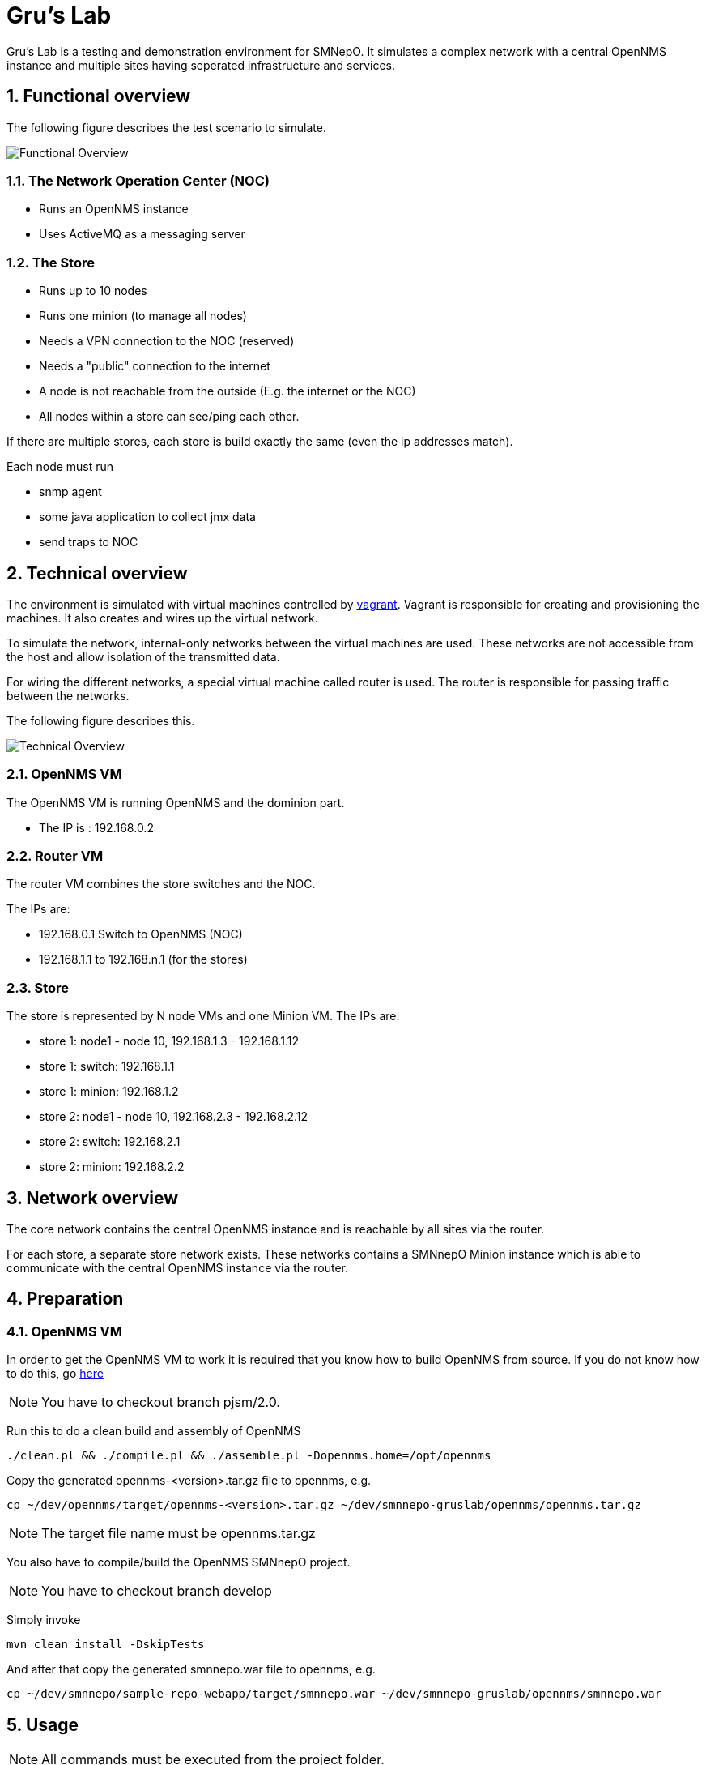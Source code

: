 = Gru's Lab
:ascii-ids:
:encoding: UTF-8
:icons: font
:numbered:

Gru's Lab is a testing and demonstration environment for +SMNepO+.
It simulates a complex network with a central +OpenNMS+ instance and multiple sites having seperated infrastructure and services.

== Functional overview
The following figure describes the test scenario to simulate.

image:images/overview.png[Functional Overview]

=== The Network Operation Center (NOC)
 * Runs an OpenNMS instance
 * Uses ActiveMQ as a messaging server

=== The Store
 * Runs up to 10 nodes
 * Runs one minion (to manage all nodes)
 * Needs a VPN connection to the NOC (reserved)
 * Needs a "public" connection to the internet
 * A node is not reachable from the outside (E.g. the internet or the NOC)
 * All nodes within a store can see/ping each other.

If there are multiple stores, each store is build exactly the same (even the ip addresses match).

Each node must run

  * snmp agent
  * some java application to collect jmx data
  * send traps to NOC

== Technical overview
The environment is simulated with virtual machines controlled by http://vagrantup.com[vagrant].
Vagrant is responsible for creating and provisioning the machines.
It also creates and wires up the virtual network.

To simulate the network, internal-only networks between the virtual machines are used.
These networks are not accessible from the host and allow isolation of the transmitted data.

For wiring the different networks, a special virtual machine called +router+ is used.
The router is responsible for passing traffic between the networks.

The following figure describes this.

image:images/overview2.png[Technical Overview]

=== OpenNMS VM
The OpenNMS VM is running OpenNMS and the dominion part.

 * The IP is : 192.168.0.2


=== Router VM
The router VM combines the store switches and the NOC.

The IPs are:

 * 192.168.0.1 Switch to OpenNMS (NOC)
 * 192.168.1.1 to 192.168.n.1 (for the stores)


=== Store
The store is represented by N node VMs and one Minion VM.
The IPs are:

 * store 1: node1 - node 10, 192.168.1.3 - 192.168.1.12
 * store 1: switch: 192.168.1.1
 * store 1: minion: 192.168.1.2
 * store 2: node1 - node 10, 192.168.2.3 - 192.168.2.12
 * store 2: switch: 192.168.2.1
 * store 2: minion: 192.168.2.2

== Network overview
The +core+ network contains the central +OpenNMS+ instance and is reachable by all sites via the +router+.

For each store, a separate store network exists.
These networks contains a +SMNnepO Minion+ instance which is able to communicate with the central +OpenNMS+ instance via the +router+.

== Preparation

=== OpenNMS VM
In order to get the OpenNMS VM to work it is required that you know how to build OpenNMS from source.
If you do not know how to do this, go link:http://www.opennms.org/wiki/Developing_with_Git[here]

[NOTE]
You have to checkout branch +pjsm/2.0+.

Run this to do a clean build and assembly of OpenNMS

----
./clean.pl && ./compile.pl && ./assemble.pl -Dopennms.home=/opt/opennms
----

Copy the generated opennms-<version>.tar.gz file to opennms, e.g.

----
cp ~/dev/opennms/target/opennms-<version>.tar.gz ~/dev/smnnepo-gruslab/opennms/opennms.tar.gz
----

[NOTE]
The target file name must be +opennms.tar.gz+

You also have to compile/build the +OpenNMS SMNnepO+ project.

[NOTE]
You have to checkout branch +develop+

Simply invoke

----
mvn clean install -DskipTests
----

And after that copy the generated smnnepo.war file to opennms, e.g.

----
cp ~/dev/smnnepo/sample-repo-webapp/target/smnnepo.war ~/dev/smnnepo-gruslab/opennms/smnnepo.war
----

== Usage
NOTE: All commands must be executed from the project folder.


=== Starting
To start the whole lab with all machines, the following command can be used:

----
vagrant up
----

To start individual virtual machines, use the following command:

----
vagrant up opennms
vagrant up router
etc.
----

To see which virtual machines are available, use:

----
vagrant status
----

The OpenNMS Web UI is forwarded to your host system by default --> http://localhost:8980/opennms
If you have a service running on that port, you should stop that service or change the host port in the link:Vagrantfile[Vagrantfile].

=== Stopping
To shut down all machines from the lab, the following command can be used:

----
vagrant destroy -f <1>
----
<1> *-f* indicates force and does not ask if you really want to destroy all virtual machines.

To stop individual virtual machines, use the following command:

----
vagrant destroy -f opennms
vagrant destroy -f router
etc.
----

== TODO/Open Issues

 * Currently the readme refers to +jira/PJSM-229+ branch but should refer to +pjsm/2.0+ (OpenNMS) or +development/master+ (SMNNEPO)
 * provisioning of the OpenNMS VM seems to work, except the download of the opennms-setup.karaf file from the local OpenNMS.
   I always get a ssh error.
   However if I connect to the vm and manually run +ssh -p 8101 admin@localhost "source http://localhost:8980/smnnepo/opennms-setup.karaf"+ it works.
   We have to fix this.
 * The same is for the minion.
 * Merge with +fooker/playground+
 * Make all Stores have the same ip address range (192.168.X.X)
 * finish all tasks found by a search for +TODO+

== Limitations

At this point there are a few limitations to consider.

 * The minion does not run several apache karaf instances. It runs all in one apache karaf instance and therefore uses a different `smnnepo-setup.karaf` file than the original `SMNnepO`.
 * We use our own +opennms-server.opennmsinit+ script, but we may want to use the official +opennms+ one.
